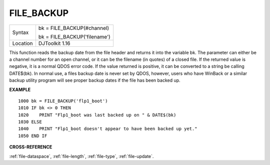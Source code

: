 ..  _file-backup:

FILE\_BACKUP
============

+----------+------------------------------------------------------------------+
| Syntax   | bk = FILE\_BACKUP(#channel)                                      |
|          |                                                                  |
|          | bk = FILE\_BACKUP('filename')                                    |
+----------+------------------------------------------------------------------+
| Location | DJToolkit 1.16                                                   |
+----------+------------------------------------------------------------------+

This function reads the backup date from the file header and returns it into the variable bk.  The parameter can either be a channel number for an open channel, or it can be the filename (in quotes) of a closed file.  If the returned value is negative, it is a normal QDOS error code.  If the value returned is positive, it can be  converted to a string be calling DATE$(bk). In normal use, a files backup date is never set by QDOS, however, users who have WinBack or a similar backup utility program will see proper backup dates if the file has been backed up.

**EXAMPLE**

::

    1000 bk = FILE_BACKUP('flp1_boot')
    1010 IF bk <> 0 THEN
    1020    PRINT "Flp1_boot was last backed up on " & DATE$(bk)
    1030 ELSE
    1040    PRINT "Flp1_boot doesn't appear to have been backed up yet."
    1050 END IF

**CROSS-REFERENCE**

:ref:`file-dataspace`, :ref:`file-length`, :ref:`file-type`, :ref:`file-update`.

